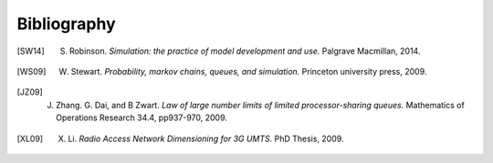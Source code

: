 .. _bibliography-page:

============
Bibliography
============

.. [SW14] S. Robinson. *Simulation: the practice of model development and use.* Palgrave Macmillan, 2014.
.. [WS09] W. Stewart. *Probability, markov chains, queues, and simulation.* Princeton university press, 2009.
.. [JZ09] J. Zhang. G. Dai, and B Zwart. *Law of large number limits of limited processor-sharing queues.* Mathematics of Operations Research 34.4, pp937-970, 2009.
.. [XL09] X. Li. *Radio Access Network Dimensioning for 3G UMTS.* PhD Thesis, 2009.